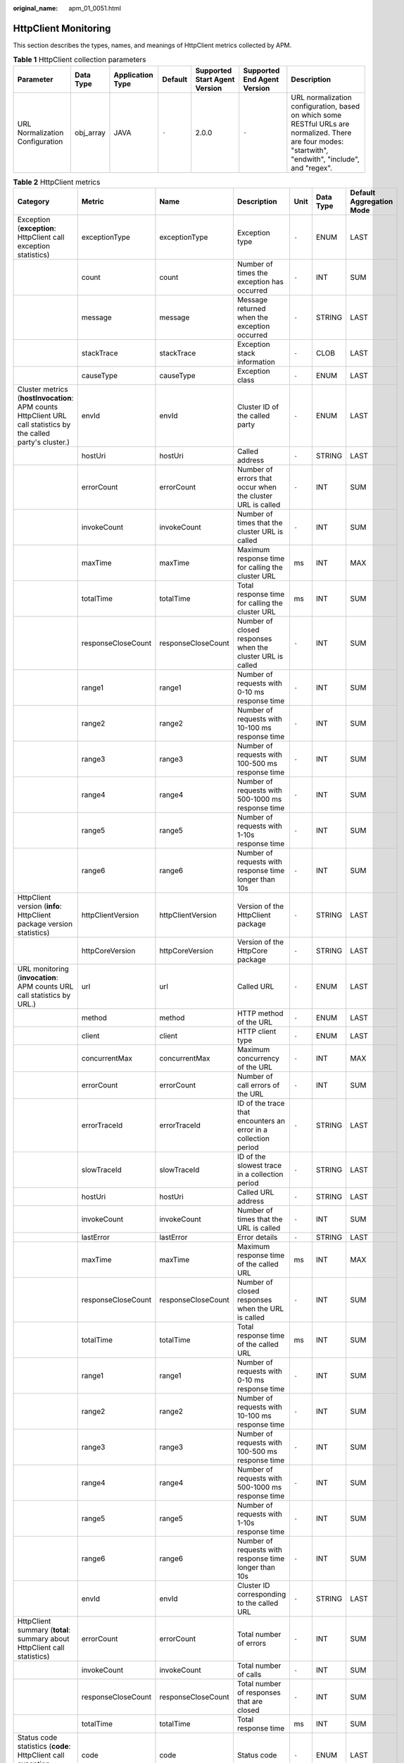 :original_name: apm_01_0051.html

.. _apm_01_0051:

HttpClient Monitoring
=====================

This section describes the types, names, and meanings of HttpClient metrics collected by APM.

.. table:: **Table 1** HttpClient collection parameters

   +---------------------------------+-----------+------------------+---------+-------------------------------+-----------------------------+---------------------------------------------------------------------------------------------------------------------------------------------------------+
   | Parameter                       | Data Type | Application Type | Default | Supported Start Agent Version | Supported End Agent Version | Description                                                                                                                                             |
   +=================================+===========+==================+=========+===============================+=============================+=========================================================================================================================================================+
   | URL Normalization Configuration | obj_array | JAVA             | ``-``   | 2.0.0                         | ``-``                       | URL normalization configuration, based on which some RESTful URLs are normalized. There are four modes: "startwith", "endwith", "include", and "regex". |
   +---------------------------------+-----------+------------------+---------+-------------------------------+-----------------------------+---------------------------------------------------------------------------------------------------------------------------------------------------------+

.. table:: **Table 2** HttpClient metrics

   +----------------------------------------------------------------------------------------------------------------+--------------------+--------------------+-----------------------------------------------------------------+-------+-----------+--------------------------+
   | Category                                                                                                       | Metric             | Name               | Description                                                     | Unit  | Data Type | Default Aggregation Mode |
   +================================================================================================================+====================+====================+=================================================================+=======+===========+==========================+
   | Exception (**exception**: HttpClient call exception statistics)                                                | exceptionType      | exceptionType      | Exception type                                                  | ``-`` | ENUM      | LAST                     |
   +----------------------------------------------------------------------------------------------------------------+--------------------+--------------------+-----------------------------------------------------------------+-------+-----------+--------------------------+
   |                                                                                                                | count              | count              | Number of times the exception has occurred                      | ``-`` | INT       | SUM                      |
   +----------------------------------------------------------------------------------------------------------------+--------------------+--------------------+-----------------------------------------------------------------+-------+-----------+--------------------------+
   |                                                                                                                | message            | message            | Message returned when the exception occurred                    | ``-`` | STRING    | LAST                     |
   +----------------------------------------------------------------------------------------------------------------+--------------------+--------------------+-----------------------------------------------------------------+-------+-----------+--------------------------+
   |                                                                                                                | stackTrace         | stackTrace         | Exception stack information                                     | ``-`` | CLOB      | LAST                     |
   +----------------------------------------------------------------------------------------------------------------+--------------------+--------------------+-----------------------------------------------------------------+-------+-----------+--------------------------+
   |                                                                                                                | causeType          | causeType          | Exception class                                                 | ``-`` | ENUM      | LAST                     |
   +----------------------------------------------------------------------------------------------------------------+--------------------+--------------------+-----------------------------------------------------------------+-------+-----------+--------------------------+
   | Cluster metrics (**hostInvocation**: APM counts HttpClient URL call statistics by the called party's cluster.) | envId              | envId              | Cluster ID of the called party                                  | ``-`` | ENUM      | LAST                     |
   +----------------------------------------------------------------------------------------------------------------+--------------------+--------------------+-----------------------------------------------------------------+-------+-----------+--------------------------+
   |                                                                                                                | hostUri            | hostUri            | Called address                                                  | ``-`` | STRING    | LAST                     |
   +----------------------------------------------------------------------------------------------------------------+--------------------+--------------------+-----------------------------------------------------------------+-------+-----------+--------------------------+
   |                                                                                                                | errorCount         | errorCount         | Number of errors that occur when the cluster URL is called      | ``-`` | INT       | SUM                      |
   +----------------------------------------------------------------------------------------------------------------+--------------------+--------------------+-----------------------------------------------------------------+-------+-----------+--------------------------+
   |                                                                                                                | invokeCount        | invokeCount        | Number of times that the cluster URL is called                  | ``-`` | INT       | SUM                      |
   +----------------------------------------------------------------------------------------------------------------+--------------------+--------------------+-----------------------------------------------------------------+-------+-----------+--------------------------+
   |                                                                                                                | maxTime            | maxTime            | Maximum response time for calling the cluster URL               | ms    | INT       | MAX                      |
   +----------------------------------------------------------------------------------------------------------------+--------------------+--------------------+-----------------------------------------------------------------+-------+-----------+--------------------------+
   |                                                                                                                | totalTime          | totalTime          | Total response time for calling the cluster URL                 | ms    | INT       | SUM                      |
   +----------------------------------------------------------------------------------------------------------------+--------------------+--------------------+-----------------------------------------------------------------+-------+-----------+--------------------------+
   |                                                                                                                | responseCloseCount | responseCloseCount | Number of closed responses when the cluster URL is called       | ``-`` | INT       | SUM                      |
   +----------------------------------------------------------------------------------------------------------------+--------------------+--------------------+-----------------------------------------------------------------+-------+-----------+--------------------------+
   |                                                                                                                | range1             | range1             | Number of requests with 0-10 ms response time                   | ``-`` | INT       | SUM                      |
   +----------------------------------------------------------------------------------------------------------------+--------------------+--------------------+-----------------------------------------------------------------+-------+-----------+--------------------------+
   |                                                                                                                | range2             | range2             | Number of requests with 10-100 ms response time                 | ``-`` | INT       | SUM                      |
   +----------------------------------------------------------------------------------------------------------------+--------------------+--------------------+-----------------------------------------------------------------+-------+-----------+--------------------------+
   |                                                                                                                | range3             | range3             | Number of requests with 100-500 ms response time                | ``-`` | INT       | SUM                      |
   +----------------------------------------------------------------------------------------------------------------+--------------------+--------------------+-----------------------------------------------------------------+-------+-----------+--------------------------+
   |                                                                                                                | range4             | range4             | Number of requests with 500-1000 ms response time               | ``-`` | INT       | SUM                      |
   +----------------------------------------------------------------------------------------------------------------+--------------------+--------------------+-----------------------------------------------------------------+-------+-----------+--------------------------+
   |                                                                                                                | range5             | range5             | Number of requests with 1-10s response time                     | ``-`` | INT       | SUM                      |
   +----------------------------------------------------------------------------------------------------------------+--------------------+--------------------+-----------------------------------------------------------------+-------+-----------+--------------------------+
   |                                                                                                                | range6             | range6             | Number of requests with response time longer than 10s           | ``-`` | INT       | SUM                      |
   +----------------------------------------------------------------------------------------------------------------+--------------------+--------------------+-----------------------------------------------------------------+-------+-----------+--------------------------+
   | HttpClient version (**info**: HttpClient package version statistics)                                           | httpClientVersion  | httpClientVersion  | Version of the HttpClient package                               | ``-`` | STRING    | LAST                     |
   +----------------------------------------------------------------------------------------------------------------+--------------------+--------------------+-----------------------------------------------------------------+-------+-----------+--------------------------+
   |                                                                                                                | httpCoreVersion    | httpCoreVersion    | Version of the HttpCore package                                 | ``-`` | STRING    | LAST                     |
   +----------------------------------------------------------------------------------------------------------------+--------------------+--------------------+-----------------------------------------------------------------+-------+-----------+--------------------------+
   | URL monitoring (**invocation**: APM counts URL call statistics by URL.)                                        | url                | url                | Called URL                                                      | ``-`` | ENUM      | LAST                     |
   +----------------------------------------------------------------------------------------------------------------+--------------------+--------------------+-----------------------------------------------------------------+-------+-----------+--------------------------+
   |                                                                                                                | method             | method             | HTTP method of the URL                                          | ``-`` | ENUM      | LAST                     |
   +----------------------------------------------------------------------------------------------------------------+--------------------+--------------------+-----------------------------------------------------------------+-------+-----------+--------------------------+
   |                                                                                                                | client             | client             | HTTP client type                                                | ``-`` | ENUM      | LAST                     |
   +----------------------------------------------------------------------------------------------------------------+--------------------+--------------------+-----------------------------------------------------------------+-------+-----------+--------------------------+
   |                                                                                                                | concurrentMax      | concurrentMax      | Maximum concurrency of the URL                                  | ``-`` | INT       | MAX                      |
   +----------------------------------------------------------------------------------------------------------------+--------------------+--------------------+-----------------------------------------------------------------+-------+-----------+--------------------------+
   |                                                                                                                | errorCount         | errorCount         | Number of call errors of the URL                                | ``-`` | INT       | SUM                      |
   +----------------------------------------------------------------------------------------------------------------+--------------------+--------------------+-----------------------------------------------------------------+-------+-----------+--------------------------+
   |                                                                                                                | errorTraceId       | errorTraceId       | ID of the trace that encounters an error in a collection period | ``-`` | STRING    | LAST                     |
   +----------------------------------------------------------------------------------------------------------------+--------------------+--------------------+-----------------------------------------------------------------+-------+-----------+--------------------------+
   |                                                                                                                | slowTraceId        | slowTraceId        | ID of the slowest trace in a collection period                  | ``-`` | STRING    | LAST                     |
   +----------------------------------------------------------------------------------------------------------------+--------------------+--------------------+-----------------------------------------------------------------+-------+-----------+--------------------------+
   |                                                                                                                | hostUri            | hostUri            | Called URL address                                              | ``-`` | STRING    | LAST                     |
   +----------------------------------------------------------------------------------------------------------------+--------------------+--------------------+-----------------------------------------------------------------+-------+-----------+--------------------------+
   |                                                                                                                | invokeCount        | invokeCount        | Number of times that the URL is called                          | ``-`` | INT       | SUM                      |
   +----------------------------------------------------------------------------------------------------------------+--------------------+--------------------+-----------------------------------------------------------------+-------+-----------+--------------------------+
   |                                                                                                                | lastError          | lastError          | Error details                                                   | ``-`` | STRING    | LAST                     |
   +----------------------------------------------------------------------------------------------------------------+--------------------+--------------------+-----------------------------------------------------------------+-------+-----------+--------------------------+
   |                                                                                                                | maxTime            | maxTime            | Maximum response time of the called URL                         | ms    | INT       | MAX                      |
   +----------------------------------------------------------------------------------------------------------------+--------------------+--------------------+-----------------------------------------------------------------+-------+-----------+--------------------------+
   |                                                                                                                | responseCloseCount | responseCloseCount | Number of closed responses when the URL is called               | ``-`` | INT       | SUM                      |
   +----------------------------------------------------------------------------------------------------------------+--------------------+--------------------+-----------------------------------------------------------------+-------+-----------+--------------------------+
   |                                                                                                                | totalTime          | totalTime          | Total response time of the called URL                           | ms    | INT       | SUM                      |
   +----------------------------------------------------------------------------------------------------------------+--------------------+--------------------+-----------------------------------------------------------------+-------+-----------+--------------------------+
   |                                                                                                                | range1             | range1             | Number of requests with 0-10 ms response time                   | ``-`` | INT       | SUM                      |
   +----------------------------------------------------------------------------------------------------------------+--------------------+--------------------+-----------------------------------------------------------------+-------+-----------+--------------------------+
   |                                                                                                                | range2             | range2             | Number of requests with 10-100 ms response time                 | ``-`` | INT       | SUM                      |
   +----------------------------------------------------------------------------------------------------------------+--------------------+--------------------+-----------------------------------------------------------------+-------+-----------+--------------------------+
   |                                                                                                                | range3             | range3             | Number of requests with 100-500 ms response time                | ``-`` | INT       | SUM                      |
   +----------------------------------------------------------------------------------------------------------------+--------------------+--------------------+-----------------------------------------------------------------+-------+-----------+--------------------------+
   |                                                                                                                | range4             | range4             | Number of requests with 500-1000 ms response time               | ``-`` | INT       | SUM                      |
   +----------------------------------------------------------------------------------------------------------------+--------------------+--------------------+-----------------------------------------------------------------+-------+-----------+--------------------------+
   |                                                                                                                | range5             | range5             | Number of requests with 1-10s response time                     | ``-`` | INT       | SUM                      |
   +----------------------------------------------------------------------------------------------------------------+--------------------+--------------------+-----------------------------------------------------------------+-------+-----------+--------------------------+
   |                                                                                                                | range6             | range6             | Number of requests with response time longer than 10s           | ``-`` | INT       | SUM                      |
   +----------------------------------------------------------------------------------------------------------------+--------------------+--------------------+-----------------------------------------------------------------+-------+-----------+--------------------------+
   |                                                                                                                | envId              | envId              | Cluster ID corresponding to the called URL                      | ``-`` | STRING    | LAST                     |
   +----------------------------------------------------------------------------------------------------------------+--------------------+--------------------+-----------------------------------------------------------------+-------+-----------+--------------------------+
   | HttpClient summary (**total**: summary about HttpClient call statistics)                                       | errorCount         | errorCount         | Total number of errors                                          | ``-`` | INT       | SUM                      |
   +----------------------------------------------------------------------------------------------------------------+--------------------+--------------------+-----------------------------------------------------------------+-------+-----------+--------------------------+
   |                                                                                                                | invokeCount        | invokeCount        | Total number of calls                                           | ``-`` | INT       | SUM                      |
   +----------------------------------------------------------------------------------------------------------------+--------------------+--------------------+-----------------------------------------------------------------+-------+-----------+--------------------------+
   |                                                                                                                | responseCloseCount | responseCloseCount | Total number of responses that are closed                       | ``-`` | INT       | SUM                      |
   +----------------------------------------------------------------------------------------------------------------+--------------------+--------------------+-----------------------------------------------------------------+-------+-----------+--------------------------+
   |                                                                                                                | totalTime          | totalTime          | Total response time                                             | ms    | INT       | SUM                      |
   +----------------------------------------------------------------------------------------------------------------+--------------------+--------------------+-----------------------------------------------------------------+-------+-----------+--------------------------+
   | Status code statistics (**code**: HttpClient call exception statistics)                                        | code               | code               | Status code                                                     | ``-`` | ENUM      | LAST                     |
   +----------------------------------------------------------------------------------------------------------------+--------------------+--------------------+-----------------------------------------------------------------+-------+-----------+--------------------------+
   |                                                                                                                | url                | url                | URL that returns the status code                                | ``-`` | STRING    | LAST                     |
   +----------------------------------------------------------------------------------------------------------------+--------------------+--------------------+-----------------------------------------------------------------+-------+-----------+--------------------------+
   |                                                                                                                | count              | count              | Number of times that the status code has occurred               | ``-`` | INT       | SUM                      |
   +----------------------------------------------------------------------------------------------------------------+--------------------+--------------------+-----------------------------------------------------------------+-------+-----------+--------------------------+
